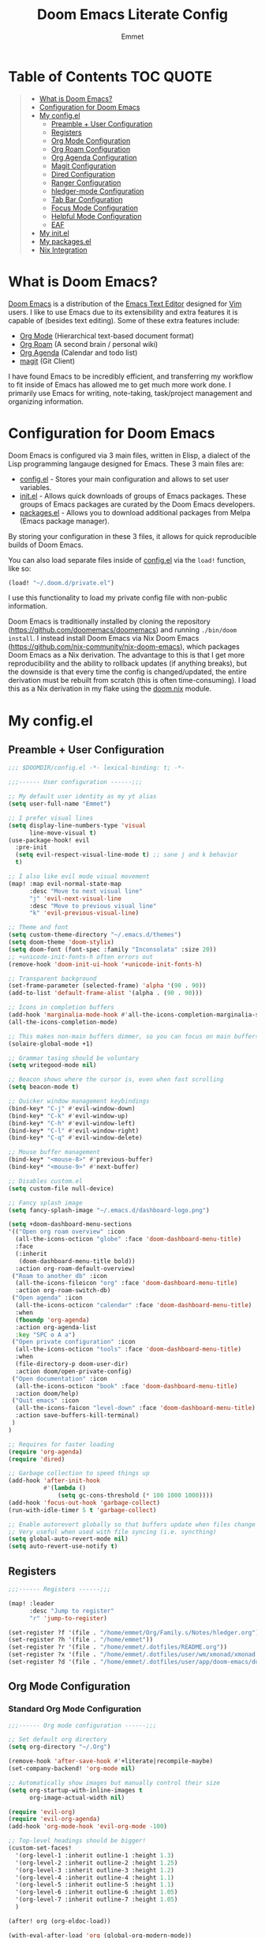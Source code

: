 #+TITLE: Doom Emacs Literate Config
#+AUTHOR: Emmet

* Table of Contents :TOC:QUOTE:
#+BEGIN_QUOTE
- [[#what-is-doom-emacs][What is Doom Emacs?]]
- [[#configuration-for-doom-emacs][Configuration for Doom Emacs]]
- [[#my-configel][My config.el]]
  - [[#preamble--user-configuration][Preamble + User Configuration]]
  - [[#registers][Registers]]
  - [[#org-mode-configuration][Org Mode Configuration]]
  - [[#org-roam-configuration][Org Roam Configuration]]
  - [[#org-agenda-configuration][Org Agenda Configuration]]
  - [[#magit-configuration][Magit Configuration]]
  - [[#dired-configuration][Dired Configuration]]
  - [[#ranger-configuration][Ranger Configuration]]
  - [[#hledger-mode-configuration][hledger-mode Configuration]]
  - [[#tab-bar-configuration][Tab Bar Configuration]]
  - [[#focus-mode-configuration][Focus Mode Configuration]]
  - [[#helpful-mode-configuration][Helpful Mode Configuration]]
  - [[#eaf][EAF]]
- [[#my-initel][My init.el]]
- [[#my-packagesel][My packages.el]]
- [[#nix-integration][Nix Integration]]
#+END_QUOTE

* What is Doom Emacs?
[[https://github.com/doomemacs/doomemacs][Doom Emacs]] is a distribution of the [[https://www.gnu.org/software/emacs/][Emacs Text Editor]] designed for [[https://www.vim.org/][Vim]] users. I like to use Emacs due to its extensibility and extra features it is capable of (besides text editing). Some of these extra features include:
- [[https://orgmode.org/][Org Mode]] (Hierarchical text-based document format)
- [[https://www.orgroam.com/][Org Roam]] (A second brain / personal wiki)
- [[https://orgmode.org/][Org Agenda]] (Calendar and todo list)
- [[https://magit.vc/][magit]] (Git Client)

I have found Emacs to be incredibly efficient, and transferring my workflow to fit inside of Emacs has allowed me to get much more work done.  I primarily use Emacs for writing, note-taking, task/project management and organizing information.

* Configuration for Doom Emacs
Doom Emacs is configured via 3 main files, written in Elisp, a dialect of the Lisp programming langauge designed for Emacs. These 3 main files are:
- [[./config.el][config.el]] - Stores your main configuration and allows to set user variables.
- [[./init.el][init.el]] - Allows quick downloads of groups of Emacs packages. These groups of Emacs packages are curated by the Doom Emacs developers.
- [[./packages.el][packages.el]] - Allows you to download additional packages from Melpa (Emacs package manager).

By storing your configuration in these 3 files, it allows for quick reproducible builds of Doom Emacs.

You can also load separate files inside of [[./config.el][config.el]] via the =load!= function, like so:

#+BEGIN_SRC emacs-lisp
(load! "~/.doom.d/private.el")
#+END_SRC

I use this functionality to load my private config file with non-public information.

Doom Emacs is traditionally installed by cloning the repository ([[https://github.com/doomemacs/doomemacs][https://github.com/doomemacs/doomemacs]]) and running =./bin/doom install=.  I instead install Doom Emacs via Nix Doom Emacs ([[https://github.com/nix-community/nix-doom-emacs][https://github.com/nix-community/nix-doom-emacs]]), which packages Doom Emacs as a Nix derivation.  The advantage to this is that I get more reproducibility and the ability to rollback updates (if anything breaks), but the downside is that every time the config is changed/updated, the entire derivation must be rebuilt from scratch (this is often time-consuming).  I load this as a Nix derivation in my flake using the [[./doom.nix][doom.nix]] module.

* My config.el
** Preamble + User Configuration
#+BEGIN_SRC emacs-lisp :tangle config.el
;;; $DOOMDIR/config.el -*- lexical-binding: t; -*-

;;;------ User configuration ------;;;

;; My default user identity as my yt alias
(setq user-full-name "Emmet")

;; I prefer visual lines
(setq display-line-numbers-type 'visual
      line-move-visual t)
(use-package-hook! evil
  :pre-init
  (setq evil-respect-visual-line-mode t) ;; sane j and k behavior
  t)

;; I also like evil mode visual movement
(map! :map evil-normal-state-map
      :desc "Move to next visual line"
      "j" 'evil-next-visual-line
      :desc "Move to previous visual line"
      "k" 'evil-previous-visual-line)

;; Theme and font
(setq custom-theme-directory "~/.emacs.d/themes")
(setq doom-theme 'doom-stylix)
(setq doom-font (font-spec :family "Inconsolata" :size 20))
;; +unicode-init-fonts-h often errors out
(remove-hook 'doom-init-ui-hook '+unicode-init-fonts-h)

;; Transparent background
(set-frame-parameter (selected-frame) 'alpha '(90 . 90))
(add-to-list 'default-frame-alist '(alpha . (90 . 90)))

;; Icons in completion buffers
(add-hook 'marginalia-mode-hook #'all-the-icons-completion-marginalia-setup)
(all-the-icons-completion-mode)

;; This makes non-main buffers dimmer, so you can focus on main buffers
(solaire-global-mode +1)

;; Grammar tasing should be voluntary
(setq writegood-mode nil)

;; Beacon shows where the cursor is, even when fast scrolling
(setq beacon-mode t)

;; Quicker window management keybindings
(bind-key* "C-j" #'evil-window-down)
(bind-key* "C-k" #'evil-window-up)
(bind-key* "C-h" #'evil-window-left)
(bind-key* "C-l" #'evil-window-right)
(bind-key* "C-q" #'evil-window-delete)

;; Mouse buffer management
(bind-key* "<mouse-8>" #'previous-buffer)
(bind-key* "<mouse-9>" #'next-buffer)

;; Disables custom.el
(setq custom-file null-device)

;; Fancy splash image
(setq fancy-splash-image "~/.emacs.d/dashboard-logo.png")

(setq +doom-dashboard-menu-sections
'(("Open org roam overview" :icon
  (all-the-icons-octicon "globe" :face 'doom-dashboard-menu-title)
  :face
  (:inherit
   (doom-dashboard-menu-title bold))
  :action org-roam-default-overview)
 ("Roam to another db" :icon
  (all-the-icons-fileicon "org" :face 'doom-dashboard-menu-title)
  :action org-roam-switch-db)
 ("Open agenda" :icon
  (all-the-icons-octicon "calendar" :face 'doom-dashboard-menu-title)
  :when
  (fboundp 'org-agenda)
  :action org-agenda-list
  :key "SPC o A a")
 ("Open private configuration" :icon
  (all-the-icons-octicon "tools" :face 'doom-dashboard-menu-title)
  :when
  (file-directory-p doom-user-dir)
  :action doom/open-private-config)
 ("Open documentation" :icon
  (all-the-icons-octicon "book" :face 'doom-dashboard-menu-title)
  :action doom/help)
 ("Quit emacs" :icon
  (all-the-icons-faicon "level-down" :face 'doom-dashboard-menu-title)
  :action save-buffers-kill-terminal)
 )
)

;; Requires for faster loading
(require 'org-agenda)
(require 'dired)

;; Garbage collection to speed things up
(add-hook 'after-init-hook
          #'(lambda ()
              (setq gc-cons-threshold (* 100 1000 1000))))
(add-hook 'focus-out-hook 'garbage-collect)
(run-with-idle-timer 5 t 'garbage-collect)

;; Enable autorevert globally so that buffers update when files change on disk.
;; Very useful when used with file syncing (i.e. syncthing)
(setq global-auto-revert-mode nil)
(setq auto-revert-use-notify t)

#+END_SRC
** Registers
#+BEGIN_SRC emacs-lisp :tangle config.el
;;;------ Registers ------;;;

(map! :leader
      :desc "Jump to register"
      "r" 'jump-to-register)

(set-register ?f '(file . "/home/emmet/Org/Family.s/Notes/hledger.org"))
(set-register ?h '(file . "/home/emmet"))
(set-register ?r '(file . "/home/emmet/.dotfiles/README.org"))
(set-register ?x '(file . "/home/emmet/.dotfiles/user/wm/xmonad/xmonad.org"))
(set-register ?d '(file . "/home/emmet/.dotfiles/user/app/doom-emacs/doom.org"))

#+END_SRC
** Org Mode Configuration
*** Standard Org Mode Configuration
#+BEGIN_SRC emacs-lisp :tangle config.el
;;;------ Org mode configuration ------;;;

;; Set default org directory
(setq org-directory "~/.Org")

(remove-hook 'after-save-hook #'+literate|recompile-maybe)
(set-company-backend! 'org-mode nil)

;; Automatically show images but manually control their size
(setq org-startup-with-inline-images t
      org-image-actual-width nil)

(require 'evil-org)
(require 'evil-org-agenda)
(add-hook 'org-mode-hook 'evil-org-mode -100)

;; Top-level headings should be bigger!
(custom-set-faces!
  '(org-level-1 :inherit outline-1 :height 1.3)
  '(org-level-2 :inherit outline-2 :height 1.25)
  '(org-level-3 :inherit outline-3 :height 1.2)
  '(org-level-4 :inherit outline-4 :height 1.1)
  '(org-level-5 :inherit outline-5 :height 1.1)
  '(org-level-6 :inherit outline-6 :height 1.05)
  '(org-level-7 :inherit outline-7 :height 1.05)
  )

(after! org (org-eldoc-load))

(with-eval-after-load 'org (global-org-modern-mode))

;; Add frame borders and window dividers
(modify-all-frames-parameters
 '((right-divider-width . 10)
   (internal-border-width . 10)))
(dolist (face '(window-divider
                window-divider-first-pixel
                window-divider-last-pixel))
  (face-spec-reset-face face)
  (set-face-foreground face (face-attribute 'default :background)))
(set-face-background 'fringe (face-attribute 'default :background))

(setq
 ;; Edit settings
 org-auto-align-tags nil
 org-tags-column 0
 org-catch-invisible-edits 'show-and-error
 org-special-ctrl-a/e t
 org-insert-heading-respect-content t

 ;; Org styling, hide markup etc.
 org-hide-emphasis-markers t
 org-pretty-entities t
 org-ellipsis "…")

(setq-default line-spacing 0.1)

; Automatic table of contents is nice
(if (require 'toc-org nil t)
    (progn
      (add-hook 'org-mode-hook 'toc-org-mode)
      (add-hook 'markdown-mode-hook 'toc-org-mode))
  (warn "toc-org not found"))

;;---- this block from http://fgiasson.com/blog/index.php/2016/06/21/optimal-emacs-settings-for-org-mode-for-literate-programming/ ----;;
;; Tangle Org files when we save them
(defun tangle-on-save-org-mode-file()
  (when (string= (message "%s" major-mode) "org-mode")
    (org-babel-tangle)))

(add-hook 'after-save-hook 'tangle-on-save-org-mode-file)
;; ---- end block ---- ;;

;; Better org table editing
(setq-default evil-insert-state-exit-hook '(org-update-parent-todo-statistics
 t))
(setq org-table-automatic-realign nil)

;; Better for org source blocks
(setq electric-indent-mode nil)
(setq org-src-window-setup 'current-window)
(delete
  '("^\\*Org Src"
  (+popup-buffer)
  (actions)
  (side . bottom)
  (size . 0.42)
  (window-width . 40)
  (window-height . 0.42)
  (slot)
  (vslot)
  (window-parameters
   (ttl)
   (quit)
   (select . t)
   (modeline . t)
   (autosave . t)
   (transient . t)
   (no-other-window . t)))
 display-buffer-alist)

#+END_SRC
*** Org Download, Image Capture, and Opening Files in External Programs
#+BEGIN_SRC emacs-lisp :tangle config.el
(require 'org-download)

;; Drag-and-drop to `dired`
(add-hook 'dired-mode-hook 'org-download-enable)

(setq org-download-screenshot-method "flameshot gui -p %s")
(after! org-download
   (setq org-download-method 'directory))

(after! org
  (setq-default org-download-image-dir "img/"
        org-download-heading-lvl nil))

(defun my-org-screenshot ()
  "Take a screenshot into a time stamped unique-named file in the
same directory as the org-buffer and insert a link to this file."
  (interactive)
  (setq filename
        (concat
         (make-temp-name
          (concat (buffer-file-name)
                  "_"
                  (format-time-string "%Y%m%d_%H%M%S_")) ) ".png"))
  (shell-command (concat "emacs-wayshot " filename))
  (insert (concat "[[" filename "]]"))
  (org-display-inline-images))

(defun my-org-paste()
  "Take an image from the clipboard into a time stamped unique-named file in the
same directory as the org-buffer and insert a link to this file."
  (interactive)
  (setq filename
        (concat
         (make-temp-name
          (concat (file-name-directory (buffer-file-name))
                  "img/"
                  (file-name-nondirectory (buffer-file-name))
                  "_"
                  (format-time-string "%Y%m%d_%H%M%S_")) ) ".png"))
  (shell-command (concat "wl-paste > " filename))
  (insert (concat "[[" filename "]]"))
  (org-display-inline-images))

(defun my-org-new-file-from-template()
  "Copy a template from ~/Templates into a time stamped unique-named file in the
same directory as the org-buffer and insert a link to this file."
  (interactive)
  (setq template-file (completing-read "Template file:" (directory-files "~/Templates")))
  (setq filename
        (concat
         (make-temp-name
          (concat (file-name-directory (buffer-file-name))
                  "files/"
                  (file-name-nondirectory (buffer-file-name))
                  "_"
                  (format-time-string "%Y%m%d_%H%M%S_")) ) (file-name-extension template-file t)))
  (copy-file (concat "/home/emmet/Templates/" template-file) filename)
  (setq prettyname (read-from-minibuffer "Pretty name:"))
  (insert (concat "[[./files/" (file-name-nondirectory filename) "][" prettyname "]]"))
  (org-display-inline-images))

(when (require 'openwith nil 'noerror)
   (setq openwith-associations
         (list
         (list (openwith-make-extension-regexp
                '("mpg" "mpeg" "mp3" "mp4"
                  "avi" "wmv" "wav" "mov" "flv"
                  "ogm" "ogg" "mkv"))
                  "mpv"
                  '(file))
         (list (openwith-make-extension-regexp
                '("doc" "xls" "ppt" "odt" "ods" "odg" "odp"))
                  "libreoffice"
                  '(file))
             '("\\.lyx" "lyx" (file))
             '("\\.chm" "kchmviewer" (file))
         (list (openwith-make-extension-regexp
                '("pdf" "ps" "ps.gz" "dvi"))
                  "atril"
                  '(file))
         (list (openwith-make-extension-regexp
                '("kdenlive"))
                  "kdenlive"
                  '(file))
         (list (openwith-make-extension-regexp
                '("kra"))
                  "krita"
                  '(file))
         (list (openwith-make-extension-regexp
                '("blend" "blend1"))
                  "blender"
                  '(file))
         (list (openwith-make-extension-regexp
                '("helio"))
                  "helio"
                  '(file))
         (list (openwith-make-extension-regexp
                '("svg"))
                  "inkscape"
                  '(file))
         (list (openwith-make-extension-regexp
                '("flp"))
                  "~/.local/bin/flstudio"
                  '(file))
             ))
   (openwith-mode 1))

(add-to-list 'display-buffer-alist '("^*Async Shell Command*" . (display-buffer-no-window)))

(map! :leader
      :desc "Insert a screenshot"
;;      "i s" 'my-org-screenshot)
      "i s" 'org-download-screenshot)

(defun org-download-clipboard-basename ()
  (interactive)
  (setq org-download-path-last-dir org-download-image-dir)
  (setq org-download-image-dir (completing-read "directory: " (-filter #'f-directory-p (directory-files-recursively "." "" t)) nil t))
  (org-download-clipboard (completing-read "basename: " '() nil nil))
  (setq org-download-image-dir org-download-path-last-dir)
)

(map! :leader
      :desc "Insert image from clipboard"
      "i p" 'org-download-clipboard
      "i P" 'org-download-clipboard-basename)

(map! :leader
      :desc "Create a new file from a template and insert a link at point"
      "i t" 'my-org-new-file-from-template)

#+END_SRC
*** Copy Links/Files into Clipboard
#+BEGIN_SRC emacs-lisp :tangle config.el
(defun org-copy-link-to-clipboard-at-point ()
  "Copy current link at point into clipboard (useful for images and links)"
  (interactive)
  (if (eq major-mode #'org-mode)
      (link-hint-copy-link-at-point)
  )
  (if (eq major-mode #'ranger-mode)
      (ranger-copy-absolute-file-paths)
  )
  (if (eq major-mode #'image-mode)
      (image-mode-copy-file-name-as-kill)
  )
  (shell-command (concat "~/.doom.d/scripts/copy-link-or-file/copy-link-or-file-to-clipboard.sh " (gui-get-selection 'CLIPBOARD)) nil nil)
)

(map! :leader
      :desc "Copy link/file at point into system clipbord (C-g to escape if copying a file)"
      "y y" 'org-copy-link-to-clipboard-at-point)

#+END_SRC
**** Copy Link/File to Clipboard Helper Script
Shamelessly stolen from [[https://unix.stackexchange.com/questions/30093/copy-image-from-command-line-to-clipboard][here]] and modified for my use.
#+BEGIN_SRC shell :tangle ./scripts/copy-link-or-file/copy-link-or-file-to-clipboard.sh :tangle-mode (identity #o755)
#!/bin/sh
#command -v xclip >/dev/null 2>&1 || { echo "Need command xclip. Aborting." >&2; exit 1; }
if [[ -f "$1" ]]; then
  TYPE=$(file -b --mime-type "$1")
  xclip -selection clipboard -t "$TYPE" -i "$1"
else
  echo $1 | xclip -selection clipboard -t text/plain &> /dev/null
  exit
fi
exit
#+END_SRC
*** Org Online Images
#+BEGIN_SRC emacs-lisp :tangle config.el
;; Online images inside of org mode is pretty cool
;; This snippit is from Tobias on Stack Exchange
;; https://emacs.stackexchange.com/questions/42281/org-mode-is-it-possible-to-display-online-images
(require 'org-yt)

(defun org-image-link (protocol link _description)
  "Interpret LINK as base64-encoded image data."
  (cl-assert (string-match "\\`img" protocol) nil
             "Expected protocol type starting with img")
  (let ((buf (url-retrieve-synchronously (concat (substring protocol 3) ":" link))))
    (cl-assert buf nil
               "Download of image \"%s\" failed." link)
    (with-current-buffer buf
      (goto-char (point-min))
      (re-search-forward "\r?\n\r?\n")
      (buffer-substring-no-properties (point) (point-max)))))

(org-link-set-parameters
 "imghttp"
 :image-data-fun #'org-image-link)

(org-link-set-parameters
 "imghttps"
 :image-data-fun #'org-image-link)
#+END_SRC
*** Org Mermaid Diagrams
#+BEGIN_SRC emacs-lisp :tangle config.el
;; Mermaid diagrams
(setq ob-mermaid-cli-path "~/.nix-profile/bin/mmdc")
#+END_SRC
*** Org Simple Printing
#+BEGIN_SRC emacs-lisp :tangle config.el
;; Print org mode
(defun org-simple-print-buffer ()
  "Open an htmlized form of current buffer and open in a web browser to print"
  (interactive)
  (htmlize-buffer)
  (browse-url-of-buffer (concat (buffer-name) ".html"))
  (sleep-for 1)
  (kill-buffer (concat (buffer-name) ".html")))

;; Doesn't work yet, bc htmlize-region takes arguments BEG and END
;(defun org-simple-print-region()
;  "Open an htmlized form of current region and open in a web browser to print"
;  (interactive)
;  (htmlize-region )
;  (browse-url-of-buffer (concat (buffer-name) ".html"))
;  (sleep-for 1)
;  (kill-buffer (concat (buffer-name) ".html")))

(map! :leader
      :prefix ("P" . "Print")
      :desc "Simple print buffer in web browser"
      "p" 'org-simple-print-buffer)

(map! :leader
      :prefix ("P" . "Print")
      :desc "Simple print buffer in web browser"
      "b" 'org-simple-print-buffer)

;(map! :leader
;      :prefix ("P" . "Print")
;      :desc "Simple print region in web browser"
;      "r" 'org-simple-print-region)

#+END_SRC
*** Org -> ODP Presentation Export
#+BEGIN_SRC emacs-lisp :tangle config.el
;; Custom function to convert org mode to ODP presentation
;; Depends on bash, libreoffice, and pandoc
(defun my-ox-odp ()
  "Convert an org mode file to an ODP presentation."
  (interactive)
  (setq file-name (buffer-file-name))
  (setq output-pptx-file-name (replace-regexp-in-string "\.org" "\.pptx" (buffer-file-name)))
  (setq output-odp-file-name (replace-regexp-in-string "\.org" "\.odp" (buffer-file-name)))
  (setq odp-style-file-name (completing-read "Choose style: "
                                             '("/home/emmet/.doom.d/scripts/ox-odp/styles/water.odp"
                                                "/home/emmet/.doom.d/scripts/ox-odp/styles/dark.odp"
                                              ) nil t))
  (shell-command (concat "~/.doom.d/scripts/ox-odp/ox-odp.sh \"" (buffer-file-name) "\" \"" odp-style-file-name "\" > /dev/null"))
  )

(map! :leader
      :desc "Convert org document to odp presentation"
      "e p" 'my-ox-odp)

#+END_SRC
**** Org -> ODP Helper Scripts
These are helper scripts for =my-ox-odp= (defined above), which converts an org document to an ODP presentation. This fundamentally functions by running a shell script ([[./scripts/ox-odp/ox-odp.sh][ox-odp.sh]]), which also calls a Python script ([[./scripts/ox-odp/ox-odp-xml-parse.py][ox-odp-xml-parse.py]]).
***** [[./scripts/ox-odp/ox-odp.sh][ox-odp.sh]]
#+BEGIN_SRC shell :tangle ./scripts/ox-odp/ox-odp.sh :tangle-mode (identity #o755)
#!/bin/sh

filename=$1
echo $filename
stylefile=$2
echo $stylefile

filenamebase=$(basename "$filename")
filenameext="${filenamebase##*.}"
echo $filenameext

if [ $filenameext = "org" ]; then
   stylefilebase=$(basename "$stylefile")
   stylefileext="${stylefilebase##*.}"

   if [ $stylefileext = "odp" ]; then
       output="${filename//\.org/\.pptx}"
       finaloutput="${filename//\.org/\.odp}"
       pandoc "$filename" -o "$output"
       soffice --convert-to odp "$output"
       unzip "$finaloutput" content.xml
       unzip "$stylefile" styles.xml

       sed 's~</text:span>~~g' content.xml
       sed 's~<text:span text:style-name="..">~~g' content.xml

       python3 ~/.doom.d/scripts/ox-odp/ox-odp-xml-parse.py

       zip -d $finaloutput styles.xml
       zip -m $finaloutput styles.xml

       zip -d $finaloutput content.xml
       zip -m $finaloutput content.xml

       rm $output

       exit

   else
       echo "Style file is not an odp file."
   fi
else
    echo "Base file is not an org file."
    exit
fi

exit

#+END_SRC
***** [[./scripts/ox-odp/ox-odp-xml-parse.py][ox-odp-xml-parse.py]]
This script parses through the raw LibreOffice XML to fix some common formatting errors with the standard Org to pptx to odp conversion strategy.
#+BEGIN_SRC python :tangle ./scripts/ox-odp/ox-odp-xml-parse.py :tangle-mode (identity #o755)
#!/usr/bin/env python3

import xml.etree.ElementTree as ET
import copy

# Read content.xml into parser
mytree = ET.parse('./content.xml')
myroot = mytree.getroot()

# Read styles.xml into parser
styletree = ET.parse('./styles.xml')
styleroot = styletree.getroot()

# Remove direct-formatting from text:style-name attributes in text:p elements
counter = 0
for text in myroot.iter('{urn:oasis:names:tc:opendocument:xmlns:text:1.0}p'):
    if '{urn:oasis:names:tc:opendocument:xmlns:text:1.0}style-name' in text.keys():
        stylename = text.attrib['{urn:oasis:names:tc:opendocument:xmlns:text:1.0}style-name']
        if stylename[0] == "P":
            counter += 1
            text.attrib.pop('{urn:oasis:names:tc:opendocument:xmlns:text:1.0}style-name')
print('Deleted '+str(counter)+' text:style-name attributes in text:p elements.')

# Remove direct-formatting from text:style-name attributes in text:span elements
counter = 0
for span in myroot.iter('{urn:oasis:names:tc:opendocument:xmlns:text:1.0}span'):
    if '{urn:oasis:names:tc:opendocument:xmlns:text:1.0}style-name' in span.keys():
        span.attrib.pop('{urn:oasis:names:tc:opendocument:xmlns:text:1.0}style-name')
print('Deleted '+str(counter)+' text:style-name attributes in text:span elements.')

# Remove direct-formatting from draw:text-style-name attributes in draw:frame elements
counter = 0
for drawing in myroot.iter('{urn:oasis:names:tc:opendocument:xmlns:drawing:1.0}frame'):
    if '{urn:oasis:names:tc:opendocument:xmlns:drawing:1.0}text-style-name' in drawing.keys():
        stylename = drawing.attrib['{urn:oasis:names:tc:opendocument:xmlns:drawing:1.0}text-style-name']
        if stylename[0] == "P":
            counter += 1
            drawing.attrib.pop('{urn:oasis:names:tc:opendocument:xmlns:drawing:1.0}text-style-name')
print('Deleted '+str(counter)+' draw:text-style-name attributes in text:p elements.')

# Redefine default styles (style:style elements) and purge unnecessary ones
counter = 0
kounter = 0
for style in myroot.iter('{urn:oasis:names:tc:opendocument:xmlns:style:1.0}style'):
    if '{urn:oasis:names:tc:opendocument:xmlns:style:1.0}name' in style.keys():
        stylename = style.attrib['{urn:oasis:names:tc:opendocument:xmlns:style:1.0}name']
        if stylename == "pr1":
            counter += 1
            style.set('{urn:oasis:names:tc:opendocument:xmlns:style:1.0}parent-style-name','DefaultTheme-title')
        elif stylename == "pr2":
            counter += 1
            style.set('{urn:oasis:names:tc:opendocument:xmlns:style:1.0}parent-style-name','DefaultTheme-subtitle')
        elif stylename == "pr3":
            counter += 1
            style.set('{urn:oasis:names:tc:opendocument:xmlns:style:1.0}parent-style-name','DefaultTheme-notes')
        elif stylename == "pr4":
            counter += 1
            style.set('{urn:oasis:names:tc:opendocument:xmlns:style:1.0}parent-style-name','DefaultTheme-outline1')
print('Redefined '+str(counter)+' style:parent-style-name attributes in style:style elements.')
print('Deleted '+str(kounter)+' style:style elements.')

# Search for automatic-styles element
i = 0
col1 = 0
while (i < len(myroot)):
    print(myroot[i].tag)
    if myroot[i].tag=="{urn:oasis:names:tc:opendocument:xmlns:office:1.0}automatic-styles":
        col1 = i
    i += 1

# Remove unnecessary style:style and test:list-style elements underneath automatic-styles
i = 0
while (i < len(myroot[col1])):
    if (myroot[col1][i].tag == "{urn:oasis:names:tc:opendocument:xmlns:style:1.0}style"):
        if ("{urn:oasis:names:tc:opendocument:xmlns:style:1.0}name" in myroot[col1][i].keys()):
            if myroot[col1][i].attrib["{urn:oasis:names:tc:opendocument:xmlns:style:1.0}name"] in ["pr5","pr6","pr7","pr8","pr9"]:
                print("Removing "+myroot[col1][i].tag)
                myroot[col1].remove(myroot[col1][i])
                i -= 1
            elif myroot[col1][i].attrib["{urn:oasis:names:tc:opendocument:xmlns:style:1.0}name"][0] == "P":
                print("Removing "+myroot[col1][i].tag)
                myroot[col1].remove(myroot[col1][i])
                i -= 1
    if (myroot[col1][i].tag == "{urn:oasis:names:tc:opendocument:xmlns:text:1.0}list-style"):
        print("Removing "+myroot[col1][i].tag)
        myroot[col1].remove(myroot[col1][i])
        i -= 1
    i += 1

#i = 0
#while (i < len(myroot[col1])):
#    print(myroot[col1][i].attrib)
#    i += 1

# Find ML1 in styles.xml and copy it into L1 in content.xml
# Search for automatic-styles element
i = 0
stylecol1 = 0
while (i < len(styleroot)):
    print(styleroot[i].tag)
    if styleroot[i].tag=="{urn:oasis:names:tc:opendocument:xmlns:office:1.0}automatic-styles":
        stylecol1 = i
    i += 1

# Remove unnecessary style:style and test:list-style elements underneath automatic-styles
i = 0
while (i < len(styleroot[stylecol1])):
    if (styleroot[stylecol1][i].tag == "{urn:oasis:names:tc:opendocument:xmlns:text:1.0}list-style"):
        if (styleroot[stylecol1][i].attrib["{urn:oasis:names:tc:opendocument:xmlns:style:1.0}name"] == "ML1"):
            liststyle_copy = copy.deepcopy(styleroot[stylecol1][i])
            myroot[col1].append(liststyle_copy)
            myroot[col1][-1].attrib['{urn:oasis:names:tc:opendocument:xmlns:style:1.0}name'] = "L1"
    i += 1

# Update presentation:style-name attribute of all draw:frame elements
counter = 0
for frame in myroot.iter('{urn:oasis:names:tc:opendocument:xmlns:drawing:1.0}frame'):
    if '{urn:oasis:names:tc:opendocument:xmlns:presentation:1.0}class' in frame.keys():
        classname = frame.attrib['{urn:oasis:names:tc:opendocument:xmlns:presentation:1.0}class']
        if classname == "title":
            counter += 1
            frame.set('{urn:oasis:names:tc:opendocument:xmlns:presentation:1.0}style-name','pr1')
        elif classname == "subtitle":
            counter += 1
            frame.set('{urn:oasis:names:tc:opendocument:xmlns:presentation:1.0}style-name','pr2')
        elif classname == "notes":
            counter += 1
            frame.set('{urn:oasis:names:tc:opendocument:xmlns:presentation:1.0}style-name','pr3')
        elif classname == "outline":
            counter += 1
            frame.set('{urn:oasis:names:tc:opendocument:xmlns:presentation:1.0}style-name','pr4')
print("Updated "+str(counter)+" draw:frame elements")

# Update draw:master-page-name attributes in all draw:page elements
# Also delete all presentation:presentation-page-layout attributes
counter = 0
for page in myroot.iter('{urn:oasis:names:tc:opendocument:xmlns:drawing:1.0}page'):
    if '{urn:oasis:names:tc:opendocument:xmlns:drawing:1.0}master-page-name' in page.keys():
        page.set('{urn:oasis:names:tc:opendocument:xmlns:drawing:1.0}master-page-name','DefaultTheme')
        counter += 1
    if '{urn:oasis:names:tc:opendocument:xmlns:presentation:1.0}presentation-page-layout' in page.keys():
        page.attrib.pop('{urn:oasis:names:tc:opendocument:xmlns:presentation:1.0}presentation-page-layout')

print("Updated "+str(counter)+" draw:page elements")

# Update all text:list elements to have text:style-name = L1
counter = 0
for page in myroot.iter('{urn:oasis:names:tc:opendocument:xmlns:text:1.0}list'):
    if '{urn:oasis:names:tc:opendocument:xmlns:text:1.0}style-name' in page.keys():
        page.set('{urn:oasis:names:tc:opendocument:xmlns:text:1.0}style-name','L1')
        counter += 1

print("Updated "+str(counter)+" text:list elements")

#mytree.canonicalize(out='content.xml')
mytree.write('content.xml')
styletree.write('styles.xml')

#+END_SRC
** Org Roam Configuration
*** Standard Org Roam Configuration
#+BEGIN_SRC emacs-lisp :tangle config.el
;;;------ Org roam configuration ------;;;

(require 'org-roam)
(require 'org-roam-dailies)

(setq org-roam-directory "~/Org/Personal/Notes"
      org-roam-db-location "~/Org/Personal/Notes/org-roam.db")

(setq org-roam-node-display-template
      "${title:65}📝${tags:*}")

(org-roam-db-autosync-mode)

#+END_SRC
*** Multi Org Roam Configuration
#+BEGIN_SRC emacs-lisp :tangle config.el
(setq full-org-roam-db-list nil)

(setq full-org-roam-db-list (directory-files "~/Org" t "\\.[p,s]$"))
(dolist (item full-org-roam-db-list)
  (setq full-org-roam-db-list
        (append (directory-files item t "\\.[p,s]$") full-org-roam-db-list)))

(setq org-roam-db-choice "Default")
(setq full-org-roam-db-list-pretty (list "Default"))
(dolist (item full-org-roam-db-list)
  (setq full-org-roam-db-list-pretty
       (append (list
             (replace-regexp-in-string "\\/home\\/emmet\\/Org\\/" "" item)) full-org-roam-db-list-pretty)))

(defun org-roam-open-dashboard ()
  "Open ${org-roam-directory}/dashboard.org (I use this naming convention to create dashboards for each of my org roam maps)"
  (interactive)
  (if (file-exists-p (concat org-roam-directory "/dashboard.org"))
      (org-open-file (concat org-roam-directory "/dashboard.org"))
      (dired org-roam-directory))
)

(defun org-roam-switch-db (&optional arg silent)
  "Switch to a different org-roam database, arg"
  (interactive)
  (when (not arg)
  (setq full-org-roam-db-list nil)

  (setq full-org-roam-db-list (directory-files "~/Org" t "\\.[p,s]$"))
  (dolist (item full-org-roam-db-list)
    (setq full-org-roam-db-list
        (append (directory-files item t "\\.[p,s]$") full-org-roam-db-list)))

  (setq full-org-roam-db-list-pretty (list "Default"))
  (dolist (item full-org-roam-db-list)
    (setq full-org-roam-db-list-pretty
        (append (list
                 (replace-regexp-in-string "\\/home\\/emmet\\/Org\\/" "" item)) full-org-roam-db-list-pretty)))

  (setq org-roam-db-choice (completing-read "Select org roam database: "
                          full-org-roam-db-list-pretty nil t)))
  (when arg
    (setq org-roam-db-choice arg))

  (if (string= org-roam-db-choice "Default")
      (setq org-roam-directory (file-truename "~/Org/Personal/Notes")
            org-roam-db-location (file-truename "~/Org/Personal/Notes/org-roam.db")
            org-directory (file-truename"~/Org/Personal/Notes"))
      (setq org-roam-directory (file-truename (concat "~/Org/" org-roam-db-choice "/Notes"))
            org-roam-db-location (file-truename (concat "~/Org/" org-roam-db-choice "/Notes/org-roam.db"))
            org-directory (file-truename (concat "~/Org/" org-roam-db-choice "/Notes"))))
  (when (not silent)
  (org-roam-open-dashboard))

  (org-roam-db-sync)

  (message (concat "Switched to " org-roam-db-choice " org-roam database!")))

(defun org-roam-default-overview ()
  (interactive)
  (org-roam-switch-db "Default"))

(defun org-roam-switch-db-id-open (arg ID &optional switchpersist)
  "Switch to another org-roam db and visit file with id arg"
  "If switchpersist is non-nil, stay in the new org-roam db after visiting file"
  (interactive)
  (setq prev-org-roam-db-choice org-roam-db-choice)
  (org-roam-switch-db arg 1)
  (org-roam-id-open ID)
  (when (not switchpersist)
    (org-roam-switch-db prev-org-roam-db-choice 1)))

#+END_SRC
*** Org Roam "todos" Tagging for Org Agenda
#+BEGIN_SRC emacs-lisp :tangle config.el
;;;------ Org-roam-agenda configuration ------;;;
(defun text-in-buffer-p (TEXT)
(save-excursion (goto-char (point-min)) (search-forward TEXT nil t)))

(defun apply-old-todos-tag-maybe (&optional FILE)
   (interactive)
   (if (stringp FILE)
   (setq the-daily-node-filename FILE)
   (setq the-daily-node-filename buffer-file-name))
   (if (org-roam-dailies--daily-note-p the-daily-node-filename)
    (if (<= (nth 2 (org-roam-dailies-calendar--file-to-date the-daily-node-filename)) (nth 2 org-agenda-current-date))
      (if (<= (nth 1 (org-roam-dailies-calendar--file-to-date the-daily-node-filename)) (nth 1 org-agenda-current-date))
        (if (<= (nth 0 (org-roam-dailies-calendar--file-to-date the-daily-node-filename)) (nth 0 org-agenda-current-date))
          (funcall (lambda ()
            (with-current-buffer (get-file-buffer the-daily-node-filename) (org-roam-tag-add '("old-todos")))
            (with-current-buffer (get-file-buffer the-daily-node-filename) (org-roam-tag-remove '("todos")))
            )
          )
        )
      )
    )
  )
)

(defun apply-old-todos-tag-maybe-and-save (FILE)
  (interactive)
  (find-file-noselect FILE)
  (apply-old-todos-tag-maybe FILE)
  (with-current-buffer (get-file-buffer the-daily-node-filename) (save-buffer))
  (with-current-buffer (get-file-buffer the-daily-node-filename) (kill-buffer))
)

; This has a bug where it won't sync a new agenda file
; if I'm editing an org roam node file while set to another
; org roam db
(defun add-todos-tag-on-save-org-mode-file()
  (interactive)
  (when (string= (message "%s" major-mode) "org-mode")
    (if (org-roam-node-p (org-roam-node-at-point))
    (funcall (lambda()
      (if (or (text-in-buffer-p "SCHEDULED: <") (text-in-buffer-p "DEADLINE: <"))
        (org-roam-tag-add '("todos"))
        (org-roam-tag-remove '("todos"))
      )
      (apply-old-todos-tag-maybe)
     )
    )
  )
 )
)

(add-hook 'before-save-hook 'add-todos-tag-on-save-org-mode-file)

#+END_SRC
*** Setup Org Agenda from Org Roam
#+BEGIN_SRC emacs-lisp :tangle config.el
(defun org-roam-filter-by-tag (tag-name)
  (lambda (node)
    (member tag-name (org-roam-node-tags node))))

(defun org-roam-list-notes-by-tag (tag-name)
  (mapcar #'org-roam-node-file
          (seq-filter
           (org-roam-filter-by-tag tag-name)
           (org-roam-node-list))))

(defun org-roam-dailies-apply-old-todos-tags-to-all ()
;  (dolist (daily-node org-roam-dailies-files)
;           (apply-old-todos-tag-maybe-and-save daily-node)
;  )
  (setq num 0)
  (while (< num (list-length (org-roam-list-notes-by-tag "todos")))
    (apply-old-todos-tag-maybe-and-save (nth num (org-roam-list-notes-by-tag "todos")))
  (setq num (1+ num))
  )
)

(defun org-roam-append-notes-to-agenda (tag-name db)
  (org-roam-switch-db db t)
;  (org-roam-dailies-apply-old-todos-tags-to-all)
  (setq org-agenda-files (append org-agenda-files (org-roam-list-notes-by-tag "todos")))
)

(defun org-roam-refresh-agenda-list ()
  (interactive)
  (setq prev-org-roam-db-choice org-roam-db-choice)
  (setq org-agenda-files '())
  (dolist (DB full-org-roam-db-list-pretty)
    (org-roam-append-notes-to-agenda "todos" DB)
  )
  (org-roam-switch-db prev-org-roam-db-choice 1)
)

;; Build agenda for first time during this session
(org-roam-refresh-agenda-list)

#+END_SRC
*** Org Roam Keybindings
#+BEGIN_SRC emacs-lisp :tangle config.el
(map! :leader
      :prefix ("N" . "org-roam notes")

      :desc "Capture new roam node"
      "c" 'org-roam-capture

      :desc "Insert roam node link at point"
      "i" 'org-roam-node-insert

      :desc "Find roam node"
      "." 'org-roam-node-find

      :desc "Switch org-roam database"
      "s" 'org-roam-switch-db

      :desc "Update current org-roam database"
      "u" 'org-roam-db-sync

      :desc "Re-zoom on current node in org-roam-ui"
      "z" 'org-roam-ui-node-zoom

      :desc "Visualize org-roam database with org-roam-ui"
      "O" 'org-roam-default-overview

      :desc "Visualize org-roam database with org-roam-ui"
      "o" 'org-roam-open-dashboard)

#+END_SRC
*** Org Roam Capture Templates
#+BEGIN_SRC emacs-lisp :tangle config.el
(after! org-roam
  (setq org-roam-capture-templates
        '(("d" "default" plain "%?" :target
  (file+head "%<%Y%m%d%H%M%S>-${slug}.org" "#+title: ${title}\n")
  :unnarrowed t))))

#+END_SRC
*** Org Roam Olivetti Mode
#+BEGIN_SRC emacs-lisp :tangle config.el
(defun org-roam-olivetti-mode ()
  (interactive)
  (if (org-roam-file-p)
      (olivetti-mode))
  (if (org-roam-file-p)
      (doom-disable-line-numbers-h)))

(add-hook 'org-mode-hook 'org-roam-olivetti-mode)

#+END_SRC
*** TODO Org Roam Dynamic Blocks
This needs fixing on NixOS:
#+BEGIN_SRC emacs-lisp :tangle config.el
(add-load-path! "~/.emacs.d/org-nursery/lisp")
(require 'org-roam-dblocks)
(use-package org-roam-dblocks
  :hook (org-mode . org-roam-dblocks-autoupdate-mode))

#+END_SRC
*** Org Roam Export Setup
#+BEGIN_SRC emacs-lisp :tangle config.el
(setq org-id-extra-files 'org-agenda-text-search-extra-files)

#+END_SRC
*** TODO Org Roam UI Setup
I want this to be able to automatically open ORUI in EAF Browser in a split to the right.  This kinda works now?
#+BEGIN_SRC emacs-lisp :tangle config.el
;(add-to-list 'display-buffer-alist '("^\\ORUI" display-buffer-in-side-window
;                                    '(side . right)
;                                    (window-width . 50)
;))
;(add-to-list 'display-buffer-alist '("^\\localhost:35901" display-buffer-in-side-window
;                                    '(side . right)
;                                    (window-width . 50)
;))

(defun open-org-roam-ui ()
  (interactive)
  (+evil/window-vsplit-and-follow)
  (org-roam-ui-open)
  (evil-window-left))

(defun kill-org-roam-ui ()
  (interactive)
  (delete-window (get-buffer-window "ORUI" t))
  (kill-buffer "ORUI")
  (kill-buffer "*httpd*")
)

(map! :leader
      :prefix ("N" . "org-roam notes")
      :desc "Visualize org-roam database with org-roam-ui"
      "v" 'open-org-roam-ui)

(map! :leader
      :prefix ("N" . "org-roam notes")
      :desc "Kill all org roam ui buffers"
      "V" 'kill-org-roam-ui)

#+END_SRC
** Org Agenda Configuration
*** Standard Org Agenda Configuration
#+BEGIN_SRC emacs-lisp :tangle config.el
;;;------ Org agenda configuration ------;;;

;; Set span for agenda
(setq org-agenda-span 1
      org-agenda-start-day "+0d")

;; Ricing org agenda
(setq org-agenda-current-time-string "")
(setq org-agenda-time-grid '((daily) () "" ""))

(setq org-agenda-prefix-format '(
(agenda . "  %?-2i %t ")
 (todo . " %i %-12:c")
 (tags . " %i %-12:c")
 (search . " %i %-12:c")))

(setq org-agenda-hide-tags-regexp ".*")

(setq org-agenda-category-icon-alist
      `(("Teaching" ,(list (all-the-icons-faicon "graduation-cap" :height 0.8)) nil nil :ascent center)
        ("Family" ,(list (all-the-icons-faicon "home" :v-adjust 0.005)) nil nil :ascent center)
        ("Producer" ,(list (all-the-icons-faicon "youtube-play" :height 0.9)) nil nil :ascent center)
        ("Bard" ,(list (all-the-icons-faicon "music" :height 0.9)) nil nil :ascent center)
        ("Story" ,(list (all-the-icons-faicon "book" :height 0.9)) nil nil :ascent center)
        ("Author" ,(list (all-the-icons-faicon "pencil" :height 0.9)) nil nil :ascent center)
        ("Gamedev" ,(list (all-the-icons-faicon "gamepad" :height 0.9)) nil nil :ascent center)
        ("Tech" ,(list (all-the-icons-faicon "laptop" :height 0.9)) nil nil :ascent center)
))

;; Function to be run when org-agenda is opened
(defun org-agenda-open-hook ()
  "Hook to be run when org-agenda is opened"
  (olivetti-mode))

;; Adds hook to org agenda mode, making follow mode active in org agenda
(add-hook 'org-agenda-mode-hook 'org-agenda-open-hook)

#+END_SRC
*** Org Agenda Convenience Functions
#+BEGIN_SRC emacs-lisp :tangle config.el
;; Function to list all my available org agenda files and switch to them
(defun list-and-switch-to-agenda-file ()
  "Lists all available agenda files and switches to desired one"
  (interactive)
  (setq full-agenda-file-list nil)
  (setq choice (completing-read "Select agenda file:" org-agenda-files nil t))
  (find-file choice))

(map! :leader
      :desc "Switch to specific org agenda file"
      "o a s" 'list-and-switch-to-agenda-file)

(map! :leader
      :desc "Open org calendar"
      "o c" #'cfw:open-org-calendar)

#+END_SRC
*** Org Super Agenda Configuration
#+BEGIN_SRC emacs-lisp :tangle config.el
(require 'org-super-agenda)

(setq org-super-agenda-groups
       '(;; Each group has an implicit boolean OR operator between its selectors.
         (:name "Home Tech"
                :and(:file-path "emmet/Agenda" :not (:tag "event"))
                :order 3)

         (:name "Family"
                :and(:file-path "Family" :not (:tag "event"))
                :order 3)

         (:name "Teaching Prep"
                :and(:file-path "Teaching.p" :tag "planning" :not (:tag "grading") :not (:tag "event"))
                :order 3)

         (:name "Teaching Secretarial"
                :and(:file-path "Teaching.p" :tag "secretarial" :not (:tag "grading") :not (:tag "event"))
                :order 3)

         (:name "Teaching Grading"
                :and(:file-path "Teaching.p" :tag "grading" :not (:tag "planning") :not (:tag "event"))
                :order 3)

         (:name "School Side Projects"
                :and(:file-path "Teaching.p" :tag "tech" :not (:tag "planning") :not (:tag "event"))
                :order 3)

         (:name "Gamedev Current Projects"
                :and (:file-path "Gamedev" :todo "STRT")
                :order 5)

         (:name "Youtube"
                :tag "youtube"
                :order 6)

         (:name "Learning"
                :tag "learning"
                :order 7)

          (:name "Today"  ; Optionally specify section name
                :time-grid t
                :date today
                :scheduled today
                :order 1)
))

(org-super-agenda-mode t)

(map! :desc "Next line"
      :map org-super-agenda-header-map
      "j" 'org-agenda-next-line)

(map! :desc "Next line"
      :map org-super-agenda-header-map
      "k" 'org-agenda-previous-line)

#+END_SRC
** Magit Configuration
#+BEGIN_SRC emacs-lisp :tangle config.el
;;;------ magit configuration ------;;;

;; Need the following two blocks to make magit work with git bare repos
(defun ~/magit-process-environment (env)
  "Add GIT_DIR and GIT_WORK_TREE to ENV when in a special directory.
https://github.com/magit/magit/issues/460 (@cpitclaudel)."
  (let ((default (file-name-as-directory (expand-file-name default-directory)))
        (home (expand-file-name "~/")))
    (when (string= default home)
      (let ((gitdir (expand-file-name "~/.dotfiles.git/")))
        (push (format "GIT_WORK_TREE=%s" home) env)
        (push (format "GIT_DIR=%s" gitdir) env))))
  env)

(advice-add 'magit-process-environment
            :filter-return #'~/magit-process-environment)

(evil-set-initial-state 'magit-status-mode 'normal)
(evil-set-initial-state 'magit-log-mode 'normal)
(evil-set-initial-state 'magit-diff-mode 'normal)
(evil-set-initial-state 'magit-refs-mode 'normal)
(evil-define-key 'normal magit-status-mode-map
  "j" 'evil-next-visual-line
  "k" 'evil-previous-visual-line
  "c" 'magit-commit
  "s" 'magit-stage
  "u" 'magit-unstage
  "l" 'magit-log
  "F" 'magit-pull
  "p" 'magit-push
  "q" '+magit/quit
  (kbd "<return>") 'magit-visit-ref)
(evil-define-key 'normal magit-log-mode-map
  "j" 'evil-next-visual-line
  "k" 'evil-previous-visual-line
  "q" '+magit/quit
  (kbd "<return>") 'magit-visit-ref)
(evil-define-key 'normal magit-diff-mode-map
  "j" 'evil-next-visual-line
  "k" 'evil-previous-visual-line
  "q" '+magit/quit
  (kbd "<return>") 'magit-visit-ref)
(evil-define-key 'normal magit-refs-mode-map
  "j" 'evil-next-visual-line
  "k" 'evil-previous-visual-line
  "q" '+magit/quit
  (kbd "<return>") 'magit-visit-ref)

#+END_SRC
** Dired Configuration
#+BEGIN_SRC emacs-lisp :tangle config.el
;;;------ dired configuration ------;;;

(add-hook 'dired-mode-hook 'all-the-icons-dired-mode)

(map! :desc "Increase font size"
      "C-=" 'text-scale-increase

      :desc "Decrease font size"
      "C--" 'text-scale-decrease)

#+END_SRC
** Ranger Configuration
#+BEGIN_SRC emacs-lisp :tangle config.el
;;;------ ranger configuration ------;;;

(map! :map ranger-mode-map
      :desc "Mark current file"
      "m" 'ranger-mark

      :desc "Toggle mark on current file"
      "x" 'ranger-toggle-mark

      :desc "Open ranger"
      "o d" 'ranger)

#+END_SRC
** hledger-mode Configuration
#+BEGIN_SRC emacs-lisp :tangle config.el
;;;-- hledger-mode configuration ;;;--

;;; Basic configuration
(require 'hledger-mode)

;; To open files with .journal extension in hledger-mode
(add-to-list 'auto-mode-alist '("\\.journal\\'" . hledger-mode))

;; The default journal location is too opinionated.
(setq hledger-jfile "/home/emmet/Org/Family.s/Notes/hledger.journal")

;;; Auto-completion for account names
;; For company-mode users:
(add-to-list 'company-backends 'hledger-company)

(evil-define-key* 'normal hledger-view-mode-map "q" 'kill-current-buffer)
(evil-define-key* 'normal hledger-view-mode-map "[" 'hledger-prev-report)
(evil-define-key* 'normal hledger-view-mode-map "]" 'hledger-next-report)

(map! :leader
      :prefix ("l" . "hledger")
      :desc "Exec hledger command"
      "c" 'hledger-run-command

      :desc "Generate hledger balancesheet"
      "b" 'hledger-balancesheet*

      :desc "Exec hledger command"
      "d" 'hledger-daily-report*)

(map! :localleader
      :map hledger-mode-map

      :desc "Reschedule transaction at point"
      "d s" 'hledger-reschedule

      :desc "Edit amount at point"
      "t a" 'hledger-edit-amount)

#+END_SRC
** Tab Bar Configuration
I don't have this active right now since I'm exploring tab-bar mode instead!
#+BEGIN_SRC emacs-lisp :tangle config.el
;;;-- tab-bar-mode configuration ;;;--

;; Kbd tab navigation
(map!
  :map evil-normal-state-map
  "H" #'tab-bar-switch-to-prev-tab
  "L" #'tab-bar-switch-to-next-tab
  "C-<iso-lefttab>" #'tab-bar-switch-to-prev-tab
  "C-<tab>" #'tab-bar-switch-to-next-tab)

(evil-global-set-key 'normal (kbd "C-w") 'tab-bar-close-tab)
(evil-global-set-key 'normal (kbd "C-t") 'tab-bar-new-tab)

(setq tab-bar-new-tab-choice "*doom*")

(tab-bar-mode t)

#+END_SRC
** Focus Mode Configuration
#+BEGIN_SRC emacs-lisp :tangle config.el
(require 'focus)

(map! :leader
      :prefix ("F" . "Focus mode")
      :desc "Toggle focus mode"
      "t" 'focus-mode

      :desc "Pin focused section"
      "p" 'focus-pin

      :desc "Unpin focused section"
      "u" 'focus-unpin)

(add-to-list 'focus-mode-to-thing '(org-mode . org-element))
(add-to-list 'focus-mode-to-thing '(python-mode . paragraph))
(add-to-list 'focus-mode-to-thing '(lisp-mode . paragraph))

;(add-hook 'org-mode-hook #'focus-mode)

#+END_SRC
** Helpful Mode Configuration
#+BEGIN_SRC emacs-lisp :tangle config.el
;;;------ helpful configuration ------;;;

(evil-set-initial-state 'helpful-mode 'normal)
(evil-define-key 'normal helpful-mode-map
  "j" 'evil-next-visual-line
  "k" 'evil-previous-visual-line
  "q" 'helpful-kill-buffers)

#+END_SRC
** EAF
#+BEGIN_SRC emacs-lisp :tangle config.el
;;;-- Load emacs application framework;;;--
(use-package! eaf
  :load-path "~/.emacs.d/eaf/"
  :init
  :custom
  (eaf-browser-continue-where-left-off t)
  (eaf-browser-enable-adblocker t)
  (browse-url-browser-function 'eaf-open-browser) ;; Make EAF Browser my default browser
  :config
  (defalias 'browse-web #'eaf-open-browser)

  (require 'eaf-browser)

  (require 'eaf-evil)
  (define-key key-translation-map (kbd "SPC")
    (lambda (prompt)
      (if (derived-mode-p 'eaf-mode)
          (pcase eaf--buffer-app-name
            ("browser" (if  (string= (eaf-call-sync "eval_function" eaf--buffer-id "is_focus") "True")
                           (kbd "SPC")
                         (kbd eaf-evil-leader-key)))
            (_  (kbd "SPC")))
        (kbd "SPC")))))

(map! :leader
      :desc "Open web browser"
      "o w" #'eaf-open-browser-with-history)

#+END_SRC
* My init.el
This section is the [[./init.el][init.el]] section, which controls which Doom modules are loaded.

=SPC h d h= (vim) or =C-h d h= (non-vim) can be used to access Doom's documentation (including a "Module Index").

=K= (vim) or =C-c c k= (non-vim) can be used to view a module's documentation (this can help you discover module flags as well).

=gd= (vim) or =C-c c d= (non-vim) will let you browse a module's directory (source code).

#+BEGIN_SRC emacs-lisp :tangle init.el
(doom! :input
       ;;chinese
       ;;japanese
       ;;layout            ; auie,ctsrnm is the superior home row

       :completion
       company           ; the ultimate code completion backend
       ;;helm              ; the *other* search engine for love and life
       ;;ido               ; the other *other* search engine...
       ;;ivy               ; a search engine for love and life
       vertico           ; the search engine of the future

       :ui
       ;;deft              ; notational velocity for Emacs
       doom              ; what makes DOOM look the way it does
       doom-dashboard    ; a nifty splash screen for Emacs
       doom-quit         ; DOOM quit-message prompts when you quit Emacs
       (emoji +unicode)  ; 🙂
       hl-todo           ; highlight TODO/FIXME/NOTE/DEPRECATED/HACK/REVIEW
       ;;hydra
       ;;indent-guides     ; highlighted indent columns
       ;;ligatures         ; ligatures and symbols to make your code pretty again
       ;;minimap           ; show a map of the code on the side
       modeline          ; snazzy, Atom-inspired modeline, plus API
       nav-flash         ; blink cursor line after big motions
       neotree           ; a project drawer, like NERDTree for vim
       ophints           ; highlight the region an operation acts on
       (popup +defaults)   ; tame sudden yet inevitable temporary windows
       ;;tabs              ; a tab bar for Emacs
       treemacs          ; a project drawer, like neotree but cooler
       unicode           ; extended unicode support for various languages
       vc-gutter         ; vcs diff in the fringe
       vi-tilde-fringe   ; fringe tildes to mark beyond EOB
       window-select     ; visually switch windows
       workspaces        ; tab emulation, persistence & separate workspaces
       ;;zen               ; distraction-free coding or writing

       :editor
       (evil +everywhere); come to the dark side, we have cookies
       file-templates    ; auto-snippets for empty files
       fold              ; (nigh) universal code folding
       (format +onsave)  ; automated prettiness
       ;;god               ; run Emacs commands without modifier keys
       ;;lispy             ; vim for lisp, for people who don't like vim
       ;;multiple-cursors  ; editing in many places at once
       ;;objed             ; text object editing for the innocent
       ;;parinfer          ; turn lisp into python, sort of
       ;;rotate-text       ; cycle region at point between text candidates
       snippets          ; my elves. They type so I don't have to
       word-wrap         ; soft wrapping with language-aware indent

       :emacs
       (dired +ranger)   ; making dired pretty [functional]
       electric          ; smarter, keyword-based electric-indent
       ibuffer           ; interactive buffer management
       undo              ; persistent, smarter undo for your inevitable mistakes
       vc                ; version-control and Emacs, sitting in a tree

       :term
       eshell            ; the elisp shell that works everywhere
       ;;shell             ; simple shell REPL for Emacs
       ;;term              ; basic terminal emulator for Emacs
       vterm             ; the best terminal emulation in Emacs

       :checkers
       syntax              ; tasing you for every semicolon you forget
       (spell +flyspell) ; tasing you for misspelling mispelling
       ;;grammar           ; tasing grammar mistake every you make

       :tools
       ;;ansible
       ;;biblio            ; Writes a PhD for you (citation needed)
       ;;debugger          ; FIXME stepping through code, to help you add bugs
       ;;direnv
       ;;docker
       ;;editorconfig      ; let someone else argue about tabs vs spaces
       ;;ein               ; tame Jupyter notebooks with emacs
       (eval +overlay)     ; run code, run (also, repls)
       ;;gist              ; interacting with github gists
       lookup              ; navigate your code and its documentation
       lsp               ; M-x vscode
       magit             ; a git porcelain for Emacs
       ;;make              ; run make tasks from Emacs
       ;;pass              ; password manager for nerds
       ;;pdf               ; pdf enhancements
       ;;prodigy           ; FIXME managing external services & code builders
       rgb               ; creating color strings
       ;;taskrunner        ; taskrunner for all your projects
       ;;terraform         ; infrastructure as code
       ;;tmux              ; an API for interacting with tmux
       ;;upload            ; map local to remote projects via ssh/ftp

       :os
       ;;(:if IS-MAC macos)  ; improve compatibility with macOS
       tty               ; improve the terminal Emacs experience

       :lang
       ;;agda              ; types of types of types of types...
       ;;beancount         ; mind the GAAP
       cc                ; C > C++ == 1
       ;;clojure           ; java with a lisp
       common-lisp       ; if you've seen one lisp, you've seen them all
       ;;coq               ; proofs-as-programs
       ;;crystal           ; ruby at the speed of c
       ;;csharp            ; unity, .NET, and mono shenanigans
       data              ; config/data formats
       ;;(dart +flutter)   ; paint ui and not much else
       ;;dhall
       ;;elixir            ; erlang done right
       ;;elm               ; care for a cup of TEA?
       emacs-lisp        ; drown in parentheses
       ;;erlang            ; an elegant language for a more civilized age
       ;;ess               ; emacs speaks statistics
       ;;factor
       ;;faust             ; dsp, but you get to keep your soul
       ;;fortran           ; in FORTRAN, GOD is REAL (unless declared INTEGER)
       ;;fsharp            ; ML stands for Microsoft's Language
       ;;fstar             ; (dependent) types and (monadic) effects and Z3
       gdscript          ; the language you waited for
       ;;(go +lsp)         ; the hipster dialect
       (haskell +lsp)    ; a language that's lazier than I am
       ;;hy                ; readability of scheme w/ speed of python
       ;;idris             ; a language you can depend on
       json              ; At least it ain't XML
       ;;(java +meghanada) ; the poster child for carpal tunnel syndrome
       ;;javascript        ; all(hope(abandon(ye(who(enter(here))))))
       ;;julia             ; a better, faster MATLAB
       ;;kotlin            ; a better, slicker Java(Script)
       latex             ; writing papers in Emacs has never been so fun
       ;;lean              ; for folks with too much to prove
       ;;ledger            ; be audit you can be
       lua                 ; one-based indices? one-based indices
       markdown            ; writing docs for people to ignore
       ;;nim               ; python + lisp at the speed of c
       nix               ; I hereby declare "nix geht mehr!"
       ;;ocaml             ; an objective camel
       (org +roam2)      ; organize your plain life in plain text
       ;;php               ; perl's insecure younger brother
       ;;plantuml          ; diagrams for confusing people more
       ;;purescript        ; javascript, but functional
       python            ; beautiful is better than ugly
       ;;qt                ; the 'cutest' gui framework ever
       ;;racket            ; a DSL for DSLs
       ;;raku              ; the artist formerly known as perl6
       ;;rest              ; Emacs as a REST client
       ;;rst               ; ReST in peace
       ;;(ruby +rails)     ; 1.step {|i| p "Ruby is #{i.even? ? 'love' : 'life'}"}
       ;;rust              ; Fe2O3.unwrap().unwrap().unwrap().unwrap()
       ;;scala             ; java, but good
       ;;(scheme +guile)   ; a fully conniving family of lisps
       sh                ; she sells {ba,z,fi}sh shells on the C xor
       ;;sml
       ;;solidity          ; do you need a blockchain? No.
       ;;swift             ; who asked for emoji variables?
       ;;terra             ; Earth and Moon in alignment for performance.
       web               ; the tubes
       yaml              ; JSON, but readable
       ;;zig               ; C, but simpler

       :email
       ;;(mu4e +org)
       ;;notmuch
       ;;(wanderlust +gmail)

       :app
       calendar
       ;;emms
       ;;everywhere        ; *leave* Emacs!? You must be joking
       ;;irc               ; how neckbeards socialize
       ;;(rss +org)        ; emacs as an RSS reader
       ;;twitter           ; twitter client https://twitter.com/vnought

       :config
       ;;literate
       (default +bindings +smartparens))

#+END_SRC

* My packages.el
The [[./packages.el][packages.el]] file allows extra packages to be configured outside of the typical Doom modules from [[./init.el][init.el]].

Packages are declared via =(package! some-package)= where =some-package= is from MELPA, ELPA, or emacsmirror.

There are other ways to install packages outside of Emacs package archives, including directly from git.  Installing a package directly from git requires a =:recipe=.  Here is [[https://github.com/raxod502/straight.el#the-recipe-format][a full documentation of the recipe format]].

Doom's built-in packages can also be modified here:
- =(package! builtin-package :disable t)= to disable
- =(package! builtin-package-2 :recipe (:repo "myfork/package"))= to override the recipe
  - Side-note: the full recipe for built-in packages does not need specification, as the override will inherit the unspecified properties directly from Doom

Any git package can be configured for a particular commit or branch:
- =(package! builtin-package :recipe (:branch "develop")= for a particular branch
- =(package! builtin-package :pin "1a2b3c4d5e")= for a particular commit
- =(unpin! pinned-package another-pinned-package)= to get bleeding edge instead of Doom's stability

#+BEGIN_SRC emacs-lisp :tangle packages.el
(package! org-modern)
(package! org-super-agenda)
(package! emacsql :pin "c1a4407")
(package! org-roam-ui)
;;(package! org-roam-nursery :recipe (:repo "https://github.com/chrisbarrett/nursery"))
(package! lister)
(package! org-download)
(package! org-yt)
(package! toc-org)
(package! all-the-icons-dired)
(package! all-the-icons-completion)
(package! ox-reveal)
(package! hledger-mode)
(package! rainbow-mode)
(package! crdt)
(package! ess)
(package! openwith)
(package! ob-mermaid)
(package! focus)
(package! olivetti)
#+END_SRC
* Nix Integration
In order to have Nix load my Doom Emacs configuration [[./doom.nix][doom.nix]], which I source in the =imports= block of my [[../../home.nix][home.nix]].
#+BEGIN_SRC nix :tangle doom.nix
{ config, lib, pkgs, eaf, eaf-browser, org-nursery, myThemePolarity, ... }:
let
  myDashboardLogo = ./. + "/nix-" + myThemePolarity + ".png";
in
{
  programs.doom-emacs = {
    enable = true;
    doomPrivateDir = ./.;
  };
  home.file.".emacs.d/themes/doom-stylix-theme.el".source = config.lib.stylix.colors {
      template = builtins.readFile ./themes/doom-stylix-theme.el.mustache;
      extension = ".el";
  };
  home.packages = with pkgs; [
  git
  nodejs
  wmctrl
  jshon
  aria
  hledger
  nodePackages.mermaid-cli
  (python3.withPackages (p: with p; [
    pandas
    requests
    pyqt6 sip qtpy qt6.qtwebengine epc lxml pyqt6-webengine
    pysocks
    pymupdf
    markdown
  ]))];
  home.file.".emacs.d/eaf" = {
    source = "${eaf}";
    recursive = true;
  };
  home.file.".emacs.d/eaf/app/browser" = {
    source = "${eaf-browser}";
    recursive = true;
    onChange = "
      pushd ~/.emacs.d/eaf/app/browser;
      rm package*.json;
      npm install darkreader @mozilla/readability && rm package*.json;
      popd;
    ";
  };
  home.file.".emacs.d/org-nursery" = {
    source = "${org-nursery}";
  };
  home.file.".emacs.d/dashboard-logo.png".source = myDashboardLogo;
}
#+END_SRC

